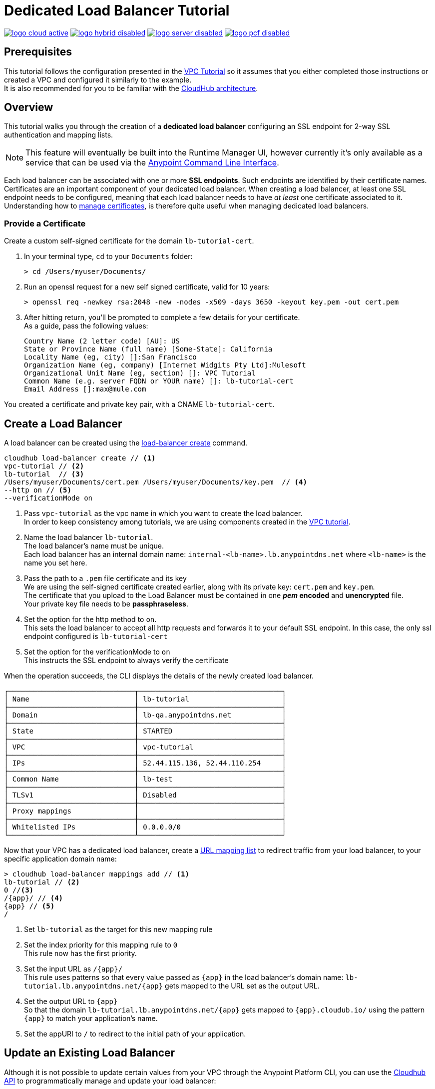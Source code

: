 = Dedicated Load Balancer Tutorial

image:logo-cloud-active.png[link="/runtime-manager/deployment-strategies", title="CloudHub"]
image:logo-hybrid-disabled.png[link="/runtime-manager/deployment-strategies", title="Hybrid Deployment"]
image:logo-server-disabled.png[link="/runtime-manager/deployment-strategies", title="Anypoint Platform On-Premises"]
image:logo-pcf-disabled.png[link="/runtime-manager/deployment-strategies", title="Pivotal Cloud Foundry"]

== Prerequisites

This tutorial follows the configuration presented in the link:/runtime-manager/vpc-tutorial[VPC Tutorial] so it assumes that you either completed those instructions or created a VPC and configured it similarly to the example. +
It is also recommended for you to be familiar with the link:/runtime-manager/cloudhub-architecture[CloudHub architecture].

== Overview

This tutorial walks you through the creation of a *dedicated load balancer* configuring an SSL endpoint for 2-way SSL authentication and mapping lists.

[NOTE]
This feature will eventually be built into the Runtime Manager UI, however currently it’s only available as a service that can be used via the link:/runtime-manager/anypoint-platform-cli[Anypoint Command Line Interface].

Each load balancer can be associated with one or more *SSL endpoints*. Such endpoints are identified by their certificate names. +
Certificates are an important component of your dedicated load balancer. When creating a load balancer, at least one SSL endpoint needs to be configured, meaning that each load balancer needs to have _at least_ one certificate associated to it. +
Understanding how to link:/runtime-manager/cloudhub-dedicated-load-balancer#managing-certificates[manage certificates], is therefore quite useful when managing dedicated load balancers.

=== Provide a Certificate

Create a custom self-signed certificate for the domain `lb-tutorial-cert`. +

. In your terminal type, `cd` to your `Documents` folder:
+
[source,Example]
----
> cd /Users/myuser/Documents/
----
+
. Run an openssl request for a new self signed certificate, valid for 10 years:
+
[source,Example]
----
> openssl req -newkey rsa:2048 -new -nodes -x509 -days 3650 -keyout key.pem -out cert.pem
----
+
. After hitting return, you'll be prompted to complete a few details for your certificate.  +
As a guide, pass the following values:
+
[source,Example,linenums]
----
Country Name (2 letter code) [AU]: US
State or Province Name (full name) [Some-State]: California
Locality Name (eg, city) []:San Francisco
Organization Name (eg, company) [Internet Widgits Pty Ltd]:Mulesoft
Organizational Unit Name (eg, section) []: VPC Tutorial
Common Name (e.g. server FQDN or YOUR name) []: lb-tutorial-cert
Email Address []:max@mule.com
----

You created a certificate and private key pair, with a CNAME `lb-tutorial-cert`.

== Create a Load Balancer

A load balancer can be created using the link:/runtime-manager/anypoint-platform-cli#cloudhub-load-balancer-create[load-balancer create] command.

[source,Example]
----
cloudhub load-balancer create // <1>
vpc-tutorial // <2>
lb-tutorial  // <3>
/Users/myuser/Documents/cert.pem /Users/myuser/Documents/key.pem  // <4>
--http on // <5>
--verificationMode on
----
<1> Pass `vpc-tutorial` as the vpc name in which you want to create the load balancer. +
In order to keep consistency among tutorials, we are using components created in the link:/runtime-manager/vpc-tutorial[VPC tutorial].
<2> Name the load balancer `lb-tutorial`. +
The load balancer's name must be unique. +
Each load balancer has an internal domain name: `internal-<lb-name>.lb.anypointdns.net` where `<lb-name>` is the name you set here.
<3> Pass the path to a `.pem` file certificate and its key +
We are using the self-signed certificate created earlier, along with its private key: `cert.pem` and `key.pem`. +
The certificate that you upload to the Load Balancer must be contained in one *_pem_ encoded* and *unencrypted* file. +
Your private key file needs to be *passphraseless*.
<4> Set the option for the http method to `on`. +
This sets the load balancer to accept all http requests and forwards it to your default SSL endpoint. In this case, the only ssl endpoint configured is `lb-tutorial-cert`
<5> Set the option for the verificationMode to `on` +
This instructs the SSL endpoint to always verify the certificate

When the operation succeeds, the CLI displays the details of the newly created load balancer.

[source,Example,linenums]
----
┌──────────────────────────────┬──────────────────────────────────┐
│ Name                         │ lb-tutorial                      │
├──────────────────────────────┼──────────────────────────────────┤
│ Domain                       │ lb-qa.anypointdns.net            │
├──────────────────────────────┼──────────────────────────────────┤
│ State                        │ STARTED                          │
├──────────────────────────────┼──────────────────────────────────┤
│ VPC                          │ vpc-tutorial                     │
├──────────────────────────────┼──────────────────────────────────┤
│ IPs                          │ 52.44.115.136, 52.44.110.254     │
├──────────────────────────────┼──────────────────────────────────┤
│ Common Name                  │ lb-test                          │
├──────────────────────────────┼──────────────────────────────────┤
│ TLSv1                        │ Disabled                         │
├──────────────────────────────┼──────────────────────────────────┤
│ Proxy mappings               │                                  │
├──────────────────────────────┼──────────────────────────────────┤
│ Whitelisted IPs              │ 0.0.0.0/0                        │
└──────────────────────────────┴──────────────────────────────────┘
----

Now that your VPC has a dedicated load balancer, create a link:/runtime-manager/cloudhub-dedicated-load-balancer#url-mapping[URL mapping list] to redirect traffic from your load balancer, to your specific application domain name:

[source,Example]
----
> cloudhub load-balancer mappings add // <1>
lb-tutorial // <2>
0 //<3>
/{app}/ // <4>
{app} // <5>
/
----

<1> Set `lb-tutorial` as the target for this new mapping rule
<2> Set the index priority for this mapping rule to `0` +
This rule now has the first priority.
<3> Set the input URL as `/{app}/` +
This rule uses patterns so that every value passed as `{app}` in the load balancer's domain name: `lb-tutorial.lb.anypointdns.net/{app}` gets mapped to the URL set as the output URL.
<4> Set the output URL to `{app}` +
So that the domain `lb-tutorial.lb.anypointdns.net/{app}` gets mapped to `{app}.cloudub.io/` using the pattern `{app}` to match your application's name.
<5> Set the appURI to `/` to redirect to the initial path of your application.

== Update an Existing Load Balancer

Although it is not possible to update certain values from your VPC through the Anypoint Platform CLI, you can use the link:https://anypoint.mulesoft.com/apiplatform/anypoint-platform/#/portals/organizations/68ef9520-24e9-4cf2-b2f5-620025690913/apis/8617/versions/85955/pages/107964[Cloudhub API] to programmatically manage and update your load balancer:

. Log in to the CloudHub services passing your credentials to `https://anypoint.mulesoft.com/accounts/login`.
. Use the `organizations/{orgid}/vpcs/{vpcId}/loadbalancers/{lbId}` endpoint to update your load balancer.

[NOTE]
You can use the link:https://anypoint.mulesoft.com/apiplatform/anypoint-platform/#/portals/organizations/68ef9520-24e9-4cf2-b2f5-620025690913/apis/8617/versions/85955/pages/107964[API Reference] to understand how to interact with the API's resources.

For example, to update the `httpmode` of the load balancer, you need to send a `PATCH` request to the `anypoint.mulesoft.com/cloudhub/api/organizations/{orgid}/vpcs/{vpcId}/loadbalancers/{lbId}` endpoint with a JSON payload:

[TIP]
--
You can query your `{orgid}` using the link:/runtime-manager/anypoint-platform-cli#account-business-group-list[account business-group describe] command.

Your `{vpcId}` and `{lbId}` values are listed by running a link:/runtime-manager/anypoint-platform-cli#cloudhub-vpc-describe-json[cloudhub vpc describe-json] and a link:/runtime-manager/anypoint-platform-cli#cloudhub-load-balancer-describe-json[cloudhub load balancer describe-json] command respectively.
--

[source,json,linenums]
----
[
  {
    "op": "replace",
    "path": "/httpMode",
    "value": "redirect"
  }
]
----
